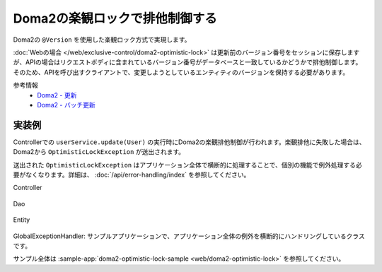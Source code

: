 Doma2の楽観ロックで排他制御する
====================================================================================================

Doma2の ``@Version`` を使用した楽観ロック方式で実現します。

:doc:`Webの場合 </web/exclusive-control/doma2-optimistic-lock>` は更新前のバージョン番号をセッションに保存しますが、APIの場合はリクエストボディに含まれているバージョン番号がデータベースと一致しているかどうかで排他制御します。
そのため、APIを呼び出すクライアントで、変更しようとしているエンティティのバージョンを保持する必要があります。

参考情報
    * `Doma2 - 更新 <http://doma.readthedocs.io/ja/stable/query/update/>`_
    * `Doma2 - バッチ更新 <http://doma.readthedocs.io/ja/stable/query/batch-update/>`_


実装例
^^^^^^^^^^^^^^^^^^^^^^^^^^^^^^^^^^^^^^^^^^^^^^^

Controllerでの ``userService.update(User)`` の実行時にDoma2の楽観排他制御が行われます。楽観排他に失敗した場合は、Doma2から ``OptimisticLockException`` が送出されます。

送出された ``OptimisticLockException`` はアプリケーション全体で横断的に処理することで、個別の機能で例外処理する必要がなくなります。詳細は、 :doc:`/api/error-handling/index` を参照してください。

Controller

  .. literalInclude:: ../../../samples/api/api-error-handling/src/main/java/keel/apierrorhandling/controller/UsersController.java
    :language: java
    :linenos:
    :start-after: optimistic-lock-example-start
    :end-before: optimistic-lock-example-end

Dao

  .. literalInclude:: ../../../samples/api/api-error-handling/src/main/java/keel/apierrorhandling/dao/UserDao.java
    :language: java
    :linenos:
    :start-after: optimistic-lock-example-start
    :end-before: optimistic-lock-example-end

Entity

  .. literalInclude:: ../../../samples/api/api-error-handling/src/main/java/keel/apierrorhandling/entity/User.java
    :language: java
    :linenos:
    :start-after: optimistic-lock-example-start
    :end-before: optimistic-lock-example-end

GlobalExceptionHandler: サンプルアプリケーションで、アプリケーション全体の例外を横断的にハンドリングしているクラスです。
  .. literalInclude:: ../../../samples/api/api-error-handling/src/main/java/keel/apierrorhandling/GlobalExceptionHandler.java
    :language: java
    :linenos:
    :start-after: optimistic-lock-example-start
    :end-before: optimistic-lock-example-end


サンプル全体は :sample-app:`doma2-optimistic-lock-sample <web/doma2-optimistic-lock>` を参照してください。